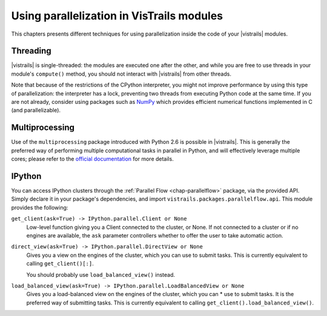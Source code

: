 .. _chap-parallelization:

******************************************
Using parallelization in VisTrails modules
******************************************

This chapters presents different techniques for using parallelization inside
the code of your |vistrails| modules.

Threading
=========

|vistrails| is single-threaded: the modules are executed one after the other,
and while you are free to use threads in your module's ``compute()`` method,
you should not interact with |vistrails| from other threads.

Note that because of the restrictions of the CPython interpreter, you might not
improve performance by using this type of parallelization: the interpreter has
a lock, preventing two threads from executing Python code at the same time. If
you are not already, consider using packages such as NumPy_ which provides
efficient numerical functions implemented in C (and parallelizable).

.. _NumPy: http://www.numpy.org/

Multiprocessing
===============

Use of the ``multiprocessing`` package introduced with Python 2.6 is possible
in |vistrails|. This is generally the preferred way of performing multiple
computational tasks in parallel in Python, and will effectively leverage
multiple cores; please refer to the `official documentation
<http://docs.python.org/2/library/multiprocessing.html>`_ for more details.

IPython
=======

You can access IPython clusters through the :ref:`Parallel Flow
<chap-parallelflow>` package, via the provided API. Simply declare it in your
package's dependencies, and import ``vistrails.packages.parallelflow.api``.
This module provides the following:

``get_client(ask=True) -> IPython.parallel.Client or None``
    Low-level function giving you a Client connected to the cluster, or None.
    If not connected to a cluster or if no engines are available, the ``ask``
    parameter controllers whether to offer the user to take automatic action.

``direct_view(ask=True) -> IPython.parallel.DirectView or None``
    Gives you a view on the engines of the cluster, which you can use to submit
    tasks. This is currently equivalent to calling ``get_client()[:]``.

    You should probably use ``load_balanced_view()`` instead.

``load_balanced_view(ask=True) -> IPython.parallel.LoadBalancedView or None``
    Gives you a load-balanced view on the engines of the cluster, which you can *
    use to submit tasks. It is the preferred way of submitting tasks. This is
    currently equivalent to calling ``get_client().load_balanced_view()``.

